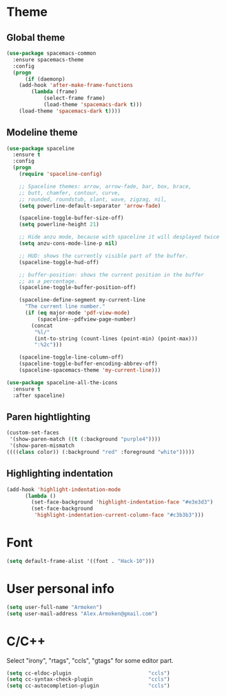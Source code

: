 * Theme
** Global theme
   #+BEGIN_SRC emacs-lisp
     (use-package spacemacs-common
       :ensure spacemacs-theme
       :config
       (progn
           (if (daemonp)
         (add-hook 'after-make-frame-functions
             (lambda (frame)
                 (select-frame frame)
                 (load-theme 'spacemacs-dark t)))
         (load-theme 'spacemacs-dark t))))
   #+END_SRC

** Modeline theme
   #+BEGIN_SRC emacs-lisp
     (use-package spaceline
       :ensure t
       :config
       (progn
         (require 'spaceline-config)

         ;; Spaceline themes: arrow, arrow-fade, bar, box, brace,
         ;; butt, chamfer, contour, curve,
         ;; rounded, roundstub, slant, wave, zigzag, nil,
         (setq powerline-default-separator 'arrow-fade)

         (spaceline-toggle-buffer-size-off)
         (setq powerline-height 21)

         ;; Hide anzu mode, because with spaceline it will desplayed twice
         (setq anzu-cons-mode-line-p nil)

         ;; HUD: shows the currently visible part of the buffer.
         (spaceline-toggle-hud-off)

         ;; buffer-position: shows the current position in the buffer
         ;; as a percentage.
         (spaceline-toggle-buffer-position-off)

         (spaceline-define-segment my-current-line
           "The current line number."
           (if (eq major-mode 'pdf-view-mode)
               (spaceline--pdfview-page-number)
             (concat
              "%l/"
              (int-to-string (count-lines (point-min) (point-max)))
              ":%2c")))

         (spaceline-toggle-line-column-off)
         (spaceline-toggle-buffer-encoding-abbrev-off)
         (spaceline-spacemacs-theme 'my-current-line)))

     (use-package spaceline-all-the-icons
       :ensure t
       :after spaceline)
   #+END_SRC

** Paren hightlighting
   #+BEGIN_SRC emacs-lisp
     (custom-set-faces
      '(show-paren-match ((t (:background "purple4"))))
      '(show-paren-mismatch
     ((((class color)) (:background "red" :foreground "white")))))
   #+END_SRC
** Highlighting indentation
      #+BEGIN_SRC emacs-lisp
        (add-hook 'highlight-indentation-mode
              (lambda ()
                (set-face-background 'highlight-indentation-face "#e3e3d3")
                (set-face-background
                 'highlight-indentation-current-column-face "#c3b3b3")))
   #+END_SRC

* Font
  #+BEGIN_SRC emacs-lisp
    (setq default-frame-alist '((font . "Hack-10")))
  #+END_SRC

* User personal info
  #+BEGIN_SRC emacs-lisp
  (setq user-full-name "Armoken")
  (setq user-mail-address "Alex.Armoken@gmail.com")
  #+END_SRC

* C/C++
  Select "irony", "rtags", "ccls", "gtags" for some editor part.

  #+BEGIN_SRC emacs-lisp
    (setq cc-eldoc-plugin                         "ccls")
    (setq cc-syntax-check-plugin                  "ccls")
    (setq cc-autocompletion-plugin                "ccls")
  #+END_SRC

